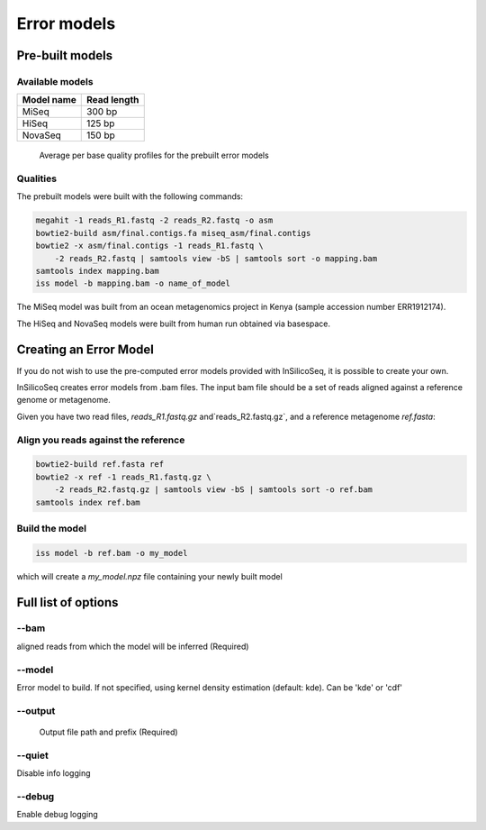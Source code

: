 .. _model:

Error models
============

Pre-built models
----------------

Available models
^^^^^^^^^^^^^^^^

+------------+-------------+
| Model name | Read length |
+============+=============+
| MiSeq      | 300 bp      |
+------------+-------------+
| HiSeq      | 125 bp      |
+------------+-------------+
| NovaSeq    | 150 bp      |
+------------+-------------+

.. figure:: qualities.png

    Average per base quality profiles for the prebuilt error models

Qualities
^^^^^^^^^

The prebuilt models were built with the following commands:

.. code-block:: bash

    megahit -1 reads_R1.fastq -2 reads_R2.fastq -o asm
    bowtie2-build asm/final.contigs.fa miseq_asm/final.contigs
    bowtie2 -x asm/final.contigs -1 reads_R1.fastq \
        -2 reads_R2.fastq | samtools view -bS | samtools sort -o mapping.bam
    samtools index mapping.bam
    iss model -b mapping.bam -o name_of_model


The MiSeq model was built from an ocean metagenomics project in Kenya (sample accession number ERR1912174).

The HiSeq and NovaSeq models were built from human run obtained via basespace.

Creating an Error Model
-----------------------

If you do not wish to use the pre-computed error models provided with InSilicoSeq, it is possible to create your own.

InSilicoSeq creates error models from .bam files. The input bam file should be a set of reads aligned against a reference genome or metagenome.

Given you have two read files, `reads_R1.fastq.gz` and`reads_R2.fastq.gz`, and a reference metagenome `ref.fasta`:

Align you reads against the reference
^^^^^^^^^^^^^^^^^^^^^^^^^^^^^^^^^^^^^

.. code-block:: bash

    bowtie2-build ref.fasta ref
    bowtie2 -x ref -1 reads_R1.fastq.gz \
        -2 reads_R2.fastq.gz | samtools view -bS | samtools sort -o ref.bam
    samtools index ref.bam

Build the model
^^^^^^^^^^^^^^^

.. code-block:: bash

    iss model -b ref.bam -o my_model

which will create a `my_model.npz` file containing your newly built model


Full list of options
--------------------

--bam
^^^^^

aligned reads from which the model will be inferred (Required)

--model
^^^^^^^

Error model to build. If not specified, using kernel density estimation
(default: kde). Can be 'kde' or 'cdf'

--output
^^^^^^^^

 Output file path and prefix (Required)

--quiet
^^^^^^^

Disable info logging

--debug
^^^^^^^

Enable debug logging
